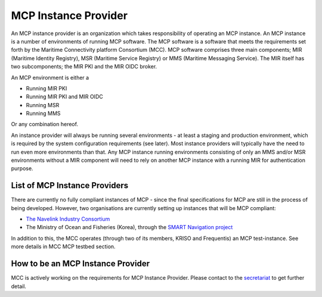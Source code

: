.. _mcp-instance-provider:

MCP Instance Provider
================================
An MCP instance provider is an organization which takes responsibility of operating an MCP instance.
An MCP instance is a number of environments of running MCP software.
The MCP software is a software that meets the requirements set forth by the Maritime Connectivity platform Consortium (MCC).
MCP software comprises three main components; MIR (Maritime Identity Registry), MSR (Maritime Service Registry) or MMS (Maritime Messaging Service). The MIR itself has two subcomponents; the MIR PKI and the MIR OIDC broker.

An MCP environment is either a

* Running MIR PKI
* Running MIR PKI and MIR OIDC
* Running MSR
* Running MMS

Or any combination hereof.

An instance provider will always be running several environments - at least a staging and production environment, which is required by the system configuration requirements (see later). Most instance providers will typically have the need to run even more environments than that.
Any MCP instance running environments consisting of only an MMS and/or MSR environments without a MIR component will need to rely on another MCP instance with a running MIR for authentication purpose.

.. _mcp-instance-provider-list:

List of MCP Instance Providers
^^^^^^^^^^^^^^^^^^^^^^^^^^^^^^
There are currently no fully compliant instances of MCP - since the final specifications for MCP are still in the process of being developed. However, two organisations are currently setting up instances that will be MCP compliant:

* `The Navelink Industry Consortium <https://management.maritimecloud.net/#/apply>`__
* The Ministry of Ocean and Fisheries (Korea), through the `SMART Navigation project <https://www.smartnav.org/eng/html/Index_New/>`__

In addition to this, the MCC operates (through two of its members, KRISO and Frequentis) an MCP test-instance. See more details in MCC MCP testbed section.

.. _mcp-instance-provider-how-to:

How to be an MCP Instance Provider
^^^^^^^^^^^^^^^^^^^^^^^^^^^^^^^^^^
MCC is actively working on the requirements for MCP Instance Provider. Please contact to the `secretariat <mailto:mcc@dmc.international>`_ to get further detail.
